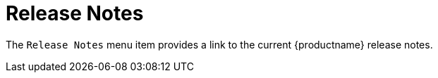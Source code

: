 = Release Notes

The [guimenu]``Release Notes`` menu item provides a link to the current {productname} release notes.
